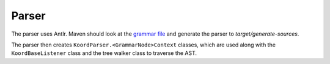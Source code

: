 Parser
======

The parser uses Antlr.  Maven should look at the
`grammar file <../src/main/antlr4/Koord.g4>`_ and generate the parser
to `target/generate-sources`.

The parser then creates ``KoordParser.<GrammarNode>Context`` classes,
which are used along with the ``KoordBaseListener`` class
and the tree walker class to traverse the AST.
